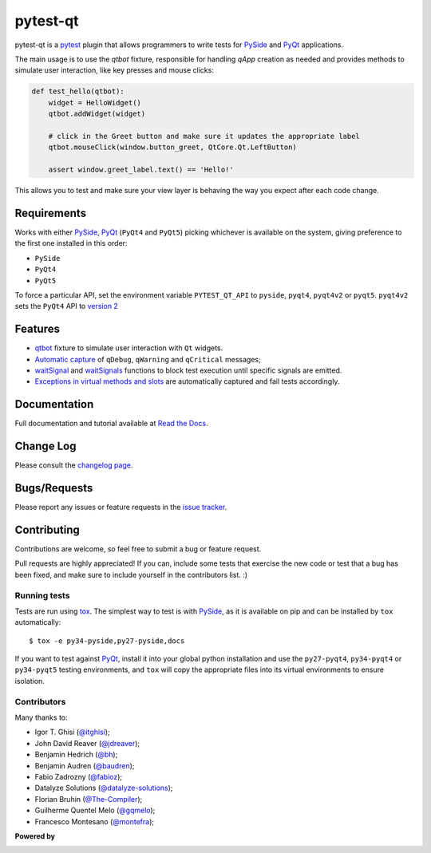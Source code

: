 =========
pytest-qt
=========

pytest-qt is a `pytest`_ plugin that allows programmers to write tests
for `PySide`_ and `PyQt`_ applications.

The main usage is to use the `qtbot` fixture, responsible for handling `qApp` 
creation as needed and provides methods to simulate user interaction, 
like key presses and mouse clicks:


.. code-block:: python

    def test_hello(qtbot):
        widget = HelloWidget()
        qtbot.addWidget(widget)
    
        # click in the Greet button and make sure it updates the appropriate label
        qtbot.mouseClick(window.button_greet, QtCore.Qt.LeftButton)
    
        assert window.greet_label.text() == 'Hello!'


.. _PySide: https://pypi.python.org/pypi/PySide
.. _PyQt: http://www.riverbankcomputing.com/software/pyqt
.. _pytest: http://pytest.org

This allows you to test and make sure your view layer is behaving the way you expect after each code change.

.. |version| image:: http://img.shields.io/pypi/v/pytest-qt.svg
  :target: https://pypi.python.org/pypi/pytest-qt
  
.. |downloads| image:: http://img.shields.io/pypi/dm/pytest-qt.svg
  :target: https://pypi.python.org/pypi/pytest-qt
  
.. |ci| image:: http://img.shields.io/travis/pytest-dev/pytest-qt.svg
  :target: https://travis-ci.org/pytest-dev/pytest-qt

.. |coverage| image:: http://img.shields.io/coveralls/pytest-dev/pytest-qt.svg
  :target: https://coveralls.io/r/pytest-dev/pytest-qt

.. |docs| image:: https://readthedocs.org/projects/pytest-qt/badge/?version=latest
  :target: https://pytest-qt.readthedocs.org

.. |appveyor| image:: https://ci.appveyor.com/api/projects/status/9s5jr17hxcxeo6yx/branch/master?svg=true
  :target: https://ci.appveyor.com/project/nicoddemus/pytest-qt

.. |python| image:: https://img.shields.io/pypi/pyversions/pytest-qt.svg
  :target: https://pypi.python.org/pypi/pytest-qt/
  :alt: Supported Python versions

|python| |version| |downloads| |ci| |appveyor| |coverage| |docs|

Requirements
============

Works with either PySide_, PyQt_ (``PyQt4`` and ``PyQt5``) picking whichever
is available on the system, giving preference to the first one installed in
this order:

- ``PySide``
- ``PyQt4``
- ``PyQt5``

To force a particular API, set the environment variable ``PYTEST_QT_API`` to
``pyside``, ``pyqt4``, ``pyqt4v2`` or ``pyqt5``. ``pyqt4v2`` sets the ``PyQt4``
API to `version 2 <version2>`_

.. _version2: http://pyqt.sourceforge.net/Docs/PyQt4/incompatible_apis.html

Features
========

- `qtbot`_ fixture to simulate user interaction with ``Qt`` widgets.
- `Automatic capture`_ of ``qDebug``, ``qWarning`` and ``qCritical`` messages;
- waitSignal_ and waitSignals_ functions to block test execution until specific
  signals are emitted.
- `Exceptions in virtual methods and slots`_ are automatically captured and
  fail tests accordingly.

.. _qtbot: https://pytest-qt.readthedocs.org/en/latest/reference.html#module-pytestqt.qtbot
.. _Automatic capture: https://pytest-qt.readthedocs.org/en/latest/logging.html
.. _waitSignal: https://pytest-qt.readthedocs.org/en/latest/signals.html
.. _waitSignals: https://pytest-qt.readthedocs.org/en/latest/signals.html
.. _Exceptions in virtual methods and slots: https://pytest-qt.readthedocs.org/en/latest/virtual_methods.html

Documentation
=============

Full documentation and tutorial available at `Read the Docs`_.

.. _Read The Docs: https://pytest-qt.readthedocs.org

Change Log
==========

Please consult the `changelog page`_.

.. _changelog page: https://github.com/pytest-dev/pytest-qt/blob/master/CHANGELOG.rst

Bugs/Requests
=============

Please report any issues or feature requests in the `issue tracker`_.

.. _issue tracker: https://github.com/pytest-dev/pytest-qt/issues

Contributing
============

Contributions are welcome, so feel free to submit a bug or feature
request.

Pull requests are highly appreciated! If you
can, include some tests that exercise the new code or test that a bug has been
fixed, and make sure to include yourself in the contributors list. :)

Running tests
-------------

Tests are run using `tox`_. The simplest way to test is with `PySide`_, as it
is available on pip and can be installed by ``tox`` automatically::

    $ tox -e py34-pyside,py27-pyside,docs

If you want to test against `PyQt`_, install it into your global python
installation and use the ``py27-pyqt4``, ``py34-pyqt4`` or ``py34-pyqt5``
testing environments, and ``tox`` will copy the appropriate files into
its virtual environments to ensure isolation.

Contributors
------------

Many thanks to:

- Igor T. Ghisi (`@itghisi <https://github.com/itghisi>`_);
- John David Reaver (`@jdreaver <https://github.com/jdreaver>`_);
- Benjamin Hedrich (`@bh <https://github.com/bh>`_);
- Benjamin Audren (`@baudren <https://github.com/baudren>`_);
- Fabio Zadrozny (`@fabioz <https://github.com/fabioz>`_);
- Datalyze Solutions (`@datalyze-solutions <https://github.com/datalyze-solutions>`_);
- Florian Bruhin (`@The-Compiler <https://github.com/The-Compiler>`_);
- Guilherme Quentel Melo (`@gqmelo <https://github.com/gqmelo>`_);
- Francesco Montesano (`@montefra <https://github.com/montefra>`_);

**Powered by**

.. |pycharm| image:: https://www.jetbrains.com/pycharm/docs/logo_pycharm.png
  :target: https://www.jetbrains.com/pycharm
  
|pycharm|  

.. _tox: http://tox.readthedocs.org

